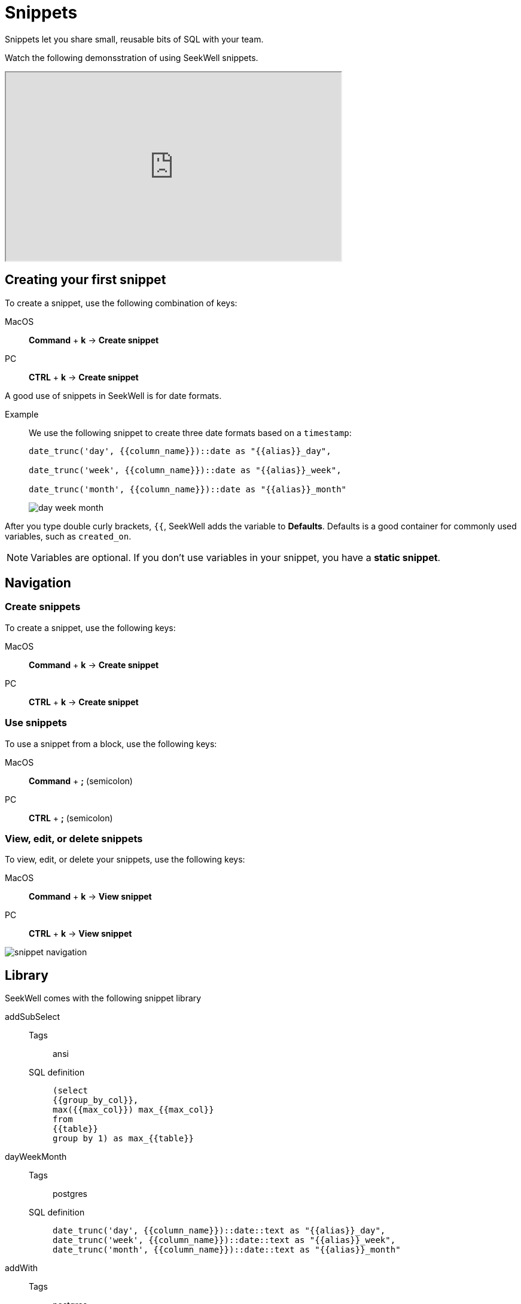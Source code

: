 = Snippets
:last_updated: 07/28/2021
:experimental:
:linkattrs:

Snippets let you share small, reusable bits of SQL with your team.

Watch the following demonsstration of using SeekWell snippets.

++++
<iframe width="560" height="315" src="https://www.youtube.com/embed/KwUyIdkBPt0" title="YouTube video player" frameborder="1" allow="accelerometer; autoplay; clipboard-write; encrypted-media; gyroscope; picture-in-picture" allowfullscreen></iframe>
++++

[#first-snippet]
== Creating your first snippet

To create a snippet, use the following combination of keys:

[tabset]
====
MacOS::
+
--
*Command* + *k* → *Create snippet*
--
PC::
+
--
*CTRL* + *k* → *Create snippet*
--
====

A good use of snippets in SeekWell is for date formats.

Example:: We use the following snippet to create three date formats based on a `timestamp`:
+
[source]
----
date_trunc('day', {{column_name}})::date as "{{alias}}_day",

date_trunc('week', {{column_name}})::date as "{{alias}}_week",

date_trunc('month', {{column_name}})::date as "{{alias}}_month"
----
+
image:day-week-month.png[]

After you type double curly brackets, `{{`, SeekWell adds the variable to *Defaults*. Defaults is a good container for commonly used variables, such as `created_on`.

NOTE: Variables are optional. If you don't use variables in your snippet, you have a *static snippet*.

[#navigation]
== Navigation

=== Create snippets
To create a snippet, use the following keys:

[tabset]
====
MacOS::
+
--
*Command* + *k* → *Create snippet*
--
PC::
+
--
*CTRL* + *k* → *Create snippet*
--
====

=== Use snippets
To use a snippet from a block, use the following keys:

[tabset]
====
MacOS::
+
--
*Command* + *;* (semicolon)
--
PC::
+
--
*CTRL* + *;* (semicolon)
--
====

=== View, edit, or delete snippets

To view, edit, or delete your snippets, use the following keys:

[tabset]
====
MacOS::
+
--
*Command* + *k* → *View snippet*
--
PC::
+
--
*CTRL* + *k* → *View snippet*
--
====

image:snippet-navigation.png[]

[#library]
== Library

SeekWell comes with the following snippet library

[#addSubSelect]
addSubSelect::
Tags::: ansi
SQL definition:::
+
[source]
----
(select
{{group_by_col}},
max({{max_col}}) max_{{max_col}}
from
{{table}}
group by 1) as max_{{table}}
----

[#dayWeekMonth]
dayWeekMonth::
Tags::: postgres
SQL definition:::
+
[source]
----
date_trunc('day', {{column_name}})::date::text as "{{alias}}_day",
date_trunc('week', {{column_name}})::date::text as "{{alias}}_week",
date_trunc('month', {{column_name}})::date::text as "{{alias}}_month"
----

[#addWith]
addWith::
Tags::: postgres
SQL definition:::
+
[source]
----
with {{alias}} as (
select
from {{table_name}}
)
----

Days between two dates::
Tags::: postgres
SQL definition:::
+
[source]
----
now()::date - some_date::date
----

NOTE: We at SeekWell welcome your suggestions for adding new snippets to our library. Please mailto:contact@seekwell.io[send us an email].

Other resources to jump start
Postgres date snippets
MySQL date snippets
Snowflake date snippets

> **Related information**
>
> * https://wiki.postgresql.org/wiki/Date_and_Time_dimensions[Date snippets for Postgres^]
> * https://dev.mysql.com/doc/refman/5.7/en/date-and-time-functions.html[Date snippets for MySQL^]
> * https://docs.snowflake.com/en/sql-reference/functions-date-time.html[Date snippets for Snowflake^]
